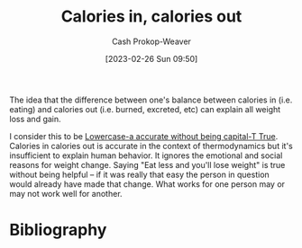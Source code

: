 :PROPERTIES:
:ID:       cad5c1db-61d6-40bd-98c2-8882bf4193f6
:LAST_MODIFIED: [2023-09-05 Tue 20:15]
:END:
#+title: Calories in, calories out
#+hugo_custom_front_matter: :slug "cad5c1db-61d6-40bd-98c2-8882bf4193f6"
#+author: Cash Prokop-Weaver
#+date: [2023-02-26 Sun 09:50]
#+filetags: :concept:

The idea that the difference between one's balance between calories in (i.e. eating) and calories out (i.e. burned, excreted, etc) can explain all weight loss and gain.

I consider this to be [[id:9b054cbc-f7f4-4443-b28a-65d66eef4880][Lowercase-a accurate without being capital-T True]]. Calories in calories out is accurate in the context of thermodynamics but it's insufficient to explain human behavior. It ignores the emotional and social reasons for weight change. Saying "Eat less and you'll lose weight" is true without being helpful -- if it was really that easy the person in question would already have made that change. What works for one person may or may not work well for another.

* Flashcards :noexport:
* Bibliography
#+print_bibliography:
